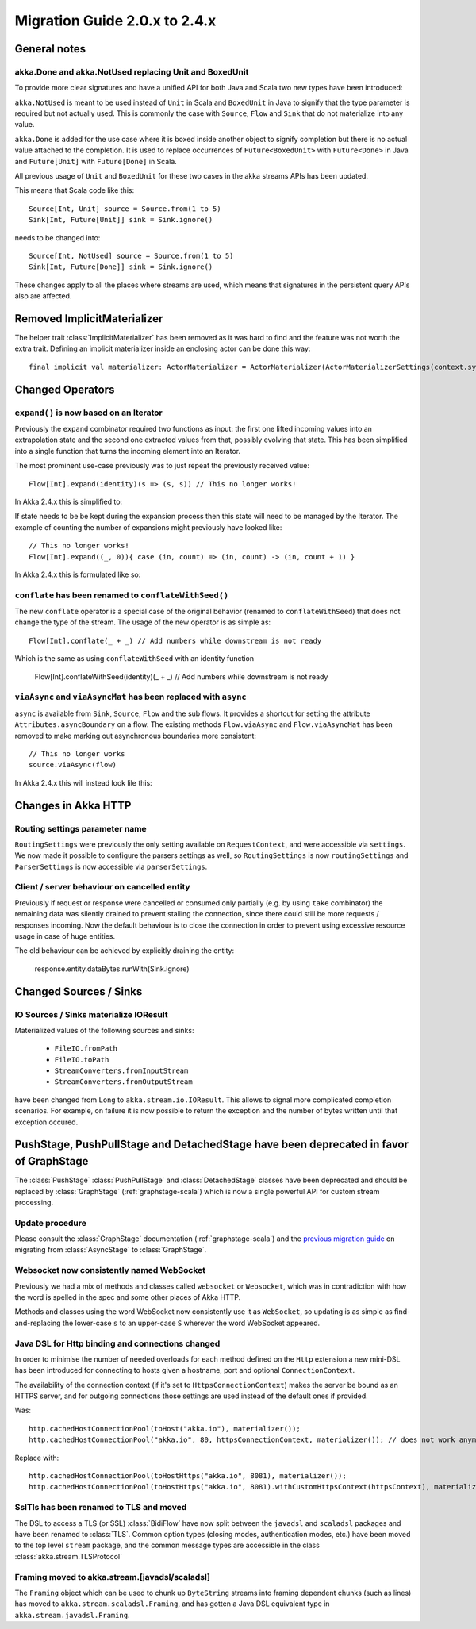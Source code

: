 .. _migration-streams-2.0-2.4-scala:

##############################
Migration Guide 2.0.x to 2.4.x
##############################

General notes
=============

akka.Done and akka.NotUsed replacing Unit and BoxedUnit
-------------------------------------------------------

To provide more clear signatures and have a unified API for both
Java and Scala two new types have been introduced:

``akka.NotUsed`` is meant to be used instead of ``Unit`` in Scala
and ``BoxedUnit`` in Java to signify that the type parameter is required
but not actually used. This is commonly the case with ``Source``, ``Flow`` and ``Sink``
that do not materialize into any value.

``akka.Done`` is added for the use case where it is boxed inside another object to signify
completion but there is no actual value attached to the completion. It is used to replace
occurrences of ``Future<BoxedUnit>`` with ``Future<Done>`` in Java and ``Future[Unit]`` with
``Future[Done]`` in Scala.

All previous usage of ``Unit`` and ``BoxedUnit`` for these two cases in the akka streams APIs
has been updated.

This means that Scala code like this::

    Source[Int, Unit] source = Source.from(1 to 5)
    Sink[Int, Future[Unit]] sink = Sink.ignore()


needs to be changed into::

    Source[Int, NotUsed] source = Source.from(1 to 5)
    Sink[Int, Future[Done]] sink = Sink.ignore()

These changes apply to all the places where streams are used, which means that signatures
in the persistent query APIs also are affected.

Removed ImplicitMaterializer
============================

The helper trait :class:`ImplicitMaterializer` has been removed as it was hard to find and the feature was not worth
the extra trait. Defining an implicit materializer inside an enclosing actor can be done this way::

    final implicit val materializer: ActorMaterializer = ActorMaterializer(ActorMaterializerSettings(context.system))

Changed Operators
=================

``expand()`` is now based on an Iterator
----------------------------------------

Previously the ``expand`` combinator required two functions as input: the first
one lifted incoming values into an extrapolation state and the second one
extracted values from that, possibly evolving that state. This has been
simplified into a single function that turns the incoming element into an
Iterator.

The most prominent use-case previously was to just repeat the previously received value::

    Flow[Int].expand(identity)(s => (s, s)) // This no longer works!

In Akka 2.4.x this is simplified to:

.. includecode:: ../code/docs/stream/MigrationsScala.scala#expand-continually

If state needs to be be kept during the expansion process then this state will
need to be managed by the Iterator. The example of counting the number of
expansions might previously have looked like::

    // This no longer works!
    Flow[Int].expand((_, 0)){ case (in, count) => (in, count) -> (in, count + 1) }

In Akka 2.4.x this is formulated like so:

.. includecode:: ../code/docs/stream/MigrationsScala.scala#expand-state

``conflate`` has been renamed to ``conflateWithSeed()``
-------------------------------------------------------

The new ``conflate`` operator is a special case of the original behavior (renamed to ``conflateWithSeed``) that does not
change the type of the stream. The usage of the new operator is as simple as::

   Flow[Int].conflate(_ + _) // Add numbers while downstream is not ready

Which is the same as using ``conflateWithSeed`` with an identity function

   Flow[Int].conflateWithSeed(identity)(_ + _) // Add numbers while downstream is not ready


``viaAsync`` and ``viaAsyncMat`` has been replaced with ``async``
-----------------------------------------------------------------
``async`` is available from ``Sink``, ``Source``, ``Flow`` and the sub flows. It provides a shortcut for
setting the attribute ``Attributes.asyncBoundary`` on a flow. The existing methods ``Flow.viaAsync`` and
``Flow.viaAsyncMat`` has been removed to make marking out asynchronous boundaries more consistent::

    // This no longer works
    source.viaAsync(flow)

In Akka 2.4.x this will instead look lile this:

.. includecode:: ../code/docs/stream/MigrationsScala.scala#async


Changes in Akka HTTP
====================

Routing settings parameter name
-------------------------------

``RoutingSettings`` were previously the only setting available on ``RequestContext``,
and were accessible via ``settings``. We now made it possible to configure the parsers
settings as well, so ``RoutingSettings`` is now ``routingSettings`` and ``ParserSettings`` is
now accessible via ``parserSettings``.

Client / server behaviour on cancelled entity
---------------------------------------------

Previously if request or response were cancelled or consumed only partially
(e.g. by using ``take`` combinator) the remaining data was silently drained to prevent stalling
the connection, since there could still be more requests / responses incoming. Now the default
behaviour is to close the connection in order to prevent using excessive resource usage in case
of huge entities.

The old behaviour can be achieved by explicitly draining the entity:

   response.entity.dataBytes.runWith(Sink.ignore)

Changed Sources / Sinks
=======================

IO Sources / Sinks materialize IOResult
---------------------------------------

Materialized values of the following sources and sinks:

  * ``FileIO.fromPath``
  * ``FileIO.toPath``
  * ``StreamConverters.fromInputStream``
  * ``StreamConverters.fromOutputStream``

have been changed from ``Long`` to ``akka.stream.io.IOResult``.
This allows to signal more complicated completion scenarios. For example, on failure it is now possible
to return the exception and the number of bytes written until that exception occured.

PushStage, PushPullStage and DetachedStage have been deprecated in favor of GraphStage
======================================================================================

The :class:`PushStage` :class:`PushPullStage` and :class:`DetachedStage` classes have been deprecated and
should be replaced by :class:`GraphStage` (:ref:`graphstage-scala`) which is now a single powerful API
for custom stream processing.

Update procedure
----------------

Please consult the :class:`GraphStage` documentation (:ref:`graphstage-scala`) and the `previous migration guide`_
on migrating from :class:`AsyncStage` to :class:`GraphStage`.

.. _`previous migration guide`: http://doc.akka.io/docs/akka-stream-and-http-experimental/2.0.2/scala/migration-guide-1.0-2.x-scala.html#AsyncStage_has_been_replaced_by_GraphStage

Websocket now consistently named WebSocket
------------------------------------------

Previously we had a mix of methods and classes called ``websocket`` or ``Websocket``, which was in contradiction with
how the word is spelled in the spec and some other places of Akka HTTP.

Methods and classes using the word WebSocket now consistently use it as ``WebSocket``, so updating is as simple as
find-and-replacing the lower-case ``s`` to an upper-case ``S`` wherever the word WebSocket appeared.

Java DSL for Http binding and connections changed
-------------------------------------------------

In order to minimise the number of needed overloads for each method defined on the ``Http`` extension
a new mini-DSL has been introduced for connecting to hosts given a hostname, port and optional ``ConnectionContext``.

The availability of the connection context (if it's set to ``HttpsConnectionContext``) makes the server be bound
as an HTTPS server, and for outgoing connections those settings are used instead of the default ones if provided.

Was::

    http.cachedHostConnectionPool(toHost("akka.io"), materializer());
    http.cachedHostConnectionPool("akka.io", 80, httpsConnectionContext, materializer()); // does not work anymore

Replace with::

    http.cachedHostConnectionPool(toHostHttps("akka.io", 8081), materializer());
    http.cachedHostConnectionPool(toHostHttps("akka.io", 8081).withCustomHttpsContext(httpsContext), materializer());

SslTls has been renamed to TLS and moved
----------------------------------------

The DSL to access a TLS (or SSL) :class:`BidiFlow` have now split between the ``javadsl`` and ``scaladsl`` packages and
have been renamed to :class:`TLS`. Common option types (closing modes, authentication modes, etc.) have been moved to
the top level ``stream`` package, and the common message types are accessible in the class :class:`akka.stream.TLSProtocol`

Framing moved to akka.stream.[javadsl/scaladsl]
-----------------------------------------------

The ``Framing`` object which can be used to chunk up ``ByteString`` streams into
framing dependent chunks (such as lines) has moved to ``akka.stream.scaladsl.Framing``,
and has gotten a Java DSL equivalent type in ``akka.stream.javadsl.Framing``.

